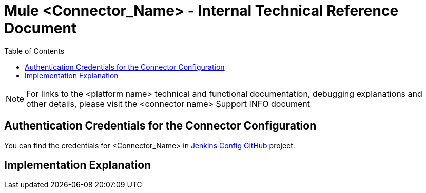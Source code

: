 //in case you include images, uncomment:
//:imagesdir: ./_images

:toclevels: 2

= Mule <Connector_Name> - Internal Technical Reference Document
:toc:

NOTE: For links to the <platform name> technical and functional documentation, debugging explanations and other details, please visit the <connector name> Support INFO document

== Authentication Credentials for the Connector Configuration

You can find the credentials for <Connector_Name> in https://github.com/mulesoft/connector-jenkins-configs/tree/master/active/<connector_name>[Jenkins Config GitHub] project.
// Example: https://github.com/mulesoft/connector-jenkins-configs/tree/master/active/zuora

== Implementation Explanation
// Explain some reasons behind some parts of the implementation